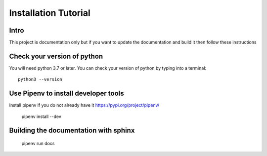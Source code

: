 Installation Tutorial
=====================

Intro
----------------------------
This project is documentation only but if you want to update the
documentation and build it then follow these instructions


Check your version of python
----------------------------

You will need python 3.7 or later. You can check your version of python by
typing into a terminal::

    python3 --version

Use Pipenv to install developer tools
-------------------------------------

Install pipenv if you do not already have it https://pypi.org/project/pipenv/

    pipenv install --dev


Building the documentation with sphinx
--------------------------------------

    pipenv run docs

